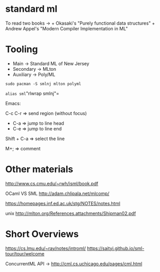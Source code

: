 * standard ml
To read two books -> + Okasaki's "Purely functional data structures" +
Andrew Appel's "Modern Compiler Implementation in ML"

* Tooling
- Main -> Standard ML of New Jersey
- Secondary -> MLton
- Auxiliary -> Poly/ML

=sudo pacman -S smlnj mlton polyml=

=alias sml="rlwrap smlnj"=

Emacs:

C-c C-r => send region (without focus)

- C-a => jump to line head
- C-e => jump to line end

Shift + C-a => select the line

M+; => comment

* Other materials
http://www.cs.cmu.edu/~rwh/isml/book.pdf

OCaml VS SML http://adam.chlipala.net/mlcomp/

https://homepages.inf.ed.ac.uk/stg/NOTES/notes.html

unix http://mlton.org/References.attachments/Shipman02.pdf

* Short Overviews
https://cs.lmu.edu/~ray/notes/introml/
https://saityi.github.io/sml-tour/tour/welcome

ConcurrentML API -> http://cml.cs.uchicago.edu/pages/cml.html
